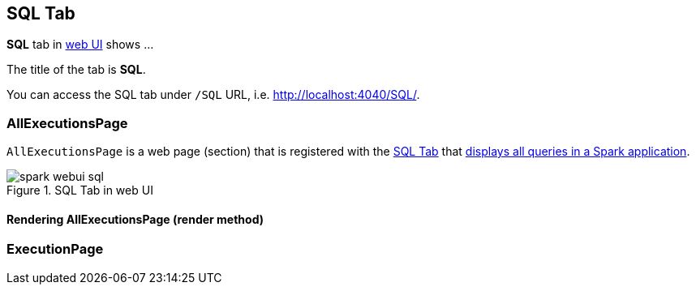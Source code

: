 == [[SQLTab]] SQL Tab

*SQL* tab in link:spark-webui.adoc[web UI] shows ...

The title of the tab is *SQL*.

You can access the SQL tab under `/SQL` URL, i.e. http://localhost:4040/SQL/.

=== [[AllExecutionsPage]] AllExecutionsPage

`AllExecutionsPage` is a web page (section) that is registered with the link:spark-webui-sql.adoc[SQL Tab] that <<render, displays all queries in a Spark application>>.

.SQL Tab in web UI
image::images/spark-webui-sql.png[align="center"]

==== [[render]] Rendering AllExecutionsPage (render method)



=== [[ExecutionPage]] ExecutionPage
